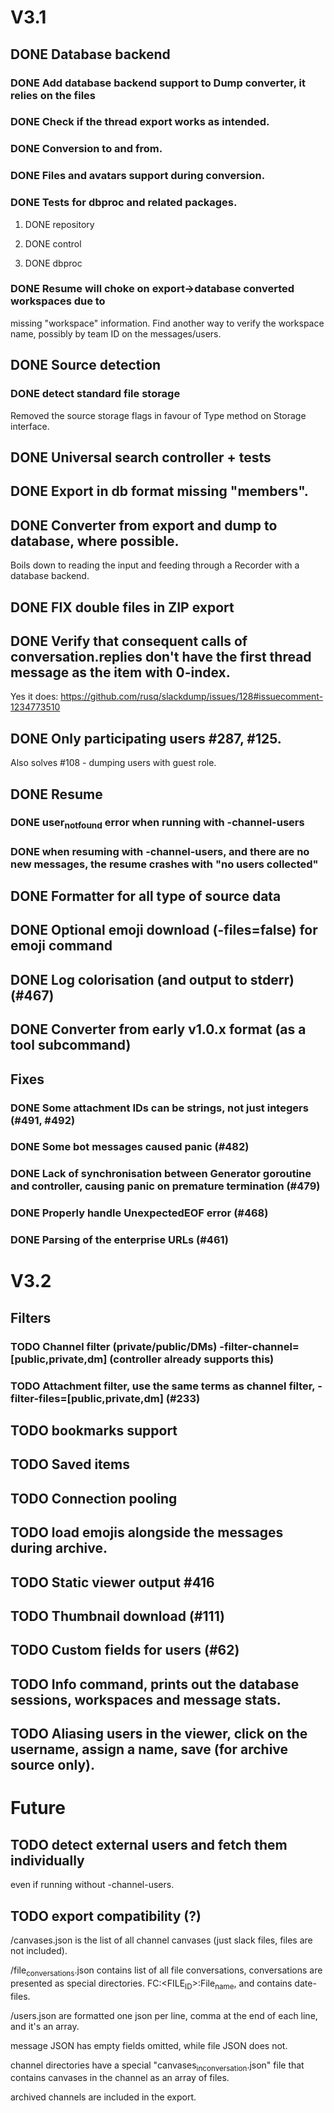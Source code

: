 * V3.1
** DONE Database backend
   CLOSED: [2025-04-08 Tue 21:54]
*** DONE Add database backend support to Dump converter, it relies on the files
*** DONE Check if the thread export works as intended.
*** DONE Conversion to and from.
   CLOSED: [2025-03-11 Tue 20:53]
*** DONE Files and avatars support during conversion.
   CLOSED: [2025-03-14 Fri 21:33]
*** DONE Tests for dbproc and related packages.
    CLOSED: [2025-04-08 Tue 21:54]
**** DONE repository
     CLOSED: [2025-03-23 Sun 21:40]
**** DONE control
     CLOSED: [2025-03-23 Sun 21:40]
**** DONE dbproc
     CLOSED: [2025-04-08 Tue 21:53]
*** DONE Resume will choke on export->database converted workspaces due to
    CLOSED: [2025-03-26 Wed 19:35]
    missing "workspace" information. Find another way to verify the
    workspace name, possibly by team ID on the messages/users.
** DONE Source detection
   CLOSED: [2025-03-14 Fri 21:34]
*** DONE detect standard file storage
   CLOSED: [2025-03-14 Fri 21:34]
   Removed the source storage flags in favour of Type method on Storage
   interface.
** DONE Universal search controller + tests
  CLOSED: [2025-03-14 Fri 21:34]
** DONE Export in db format missing "members".
** DONE Converter from export and dump to database, where possible.
   CLOSED: [2025-03-17 Mon 16:49]
   Boils down to reading the input and feeding through a Recorder with
   a database backend.
** DONE FIX double files in ZIP export
   CLOSED: [2025-03-16 Sun 10:49]
** DONE Verify that consequent calls of conversation.replies don't have the first thread message as the item with 0-index.
   CLOSED: [2025-03-16 Sun 22:01]
   Yes it does: https://github.com/rusq/slackdump/issues/128#issuecomment-1234773510
** DONE Only participating users #287, #125.
   CLOSED: [2025-03-21 Fri 22:05]
   Also solves #108 - dumping users with guest role.
** DONE Resume
   CLOSED: [2025-04-08 Tue 21:54]
*** DONE user_not_found error when running with -channel-users
    CLOSED: [2025-03-21 Fri 22:32]
*** DONE when resuming with -channel-users, and there are no new messages, the resume crashes with "no users collected"
    CLOSED: [2025-03-21 Fri 22:32]
** DONE Formatter for all type of source data
   CLOSED: [2025-04-08 Tue 21:55]
** DONE Optional emoji download (-files=false) for emoji command
** DONE Log colorisation (and output to stderr) (#467)
   CLOSED: [2025-04-08 Tue 22:03]
** DONE Converter from early v1.0.x format (as a tool subcommand)
   CLOSED: [2025-04-08 Tue 22:02]

** Fixes
*** DONE Some attachment IDs can be strings, not just integers (#491, #492)
    CLOSED: [2025-04-08 Tue 21:58]
*** DONE Some bot messages caused panic (#482)
    CLOSED: [2025-04-08 Tue 21:59]
*** DONE Lack of synchronisation between Generator goroutine and controller, causing panic on premature termination (#479)
    CLOSED: [2025-04-08 Tue 21:59]
*** DONE Properly handle UnexpectedEOF error (#468)
    CLOSED: [2025-04-08 Tue 22:03]
*** DONE Parsing of the enterprise URLs (#461)
    CLOSED: [2025-04-08 Tue 22:06]
* V3.2
** Filters
*** TODO Channel filter (private/public/DMs) -filter-channel=[public,private,dm] (controller already supports this)
*** TODO Attachment filter, use the same terms as channel filter, -filter-files=[public,private,dm] (#233)
** TODO bookmarks support
** TODO Saved items
** TODO Connection pooling
** TODO load emojis alongside the messages during archive.
** TODO Static viewer output #416
** TODO Thumbnail download (#111)
** TODO Custom fields for users (#62)
** TODO Info command, prints out the database sessions, workspaces and message stats.
** TODO Aliasing users in the viewer, click on the username, assign a name, save (for archive source only).
* Future
** TODO detect external users and fetch them individually
   even if running without -channel-users.
** TODO export compatibility (?)
  /canvases.json is the list of all channel canvases (just slack files, files
  are not included).

  /file_conversations.json contains list of all file conversations,
  conversations are presented as special directories. FC:<FILE_ID>:File_name,
  and contains date-files.

  /users.json are formatted one json per line, comma at the end of each line,
  and it's an array.

  message JSON has empty fields omitted, while file JSON does not.

  channel directories have a special "canvases_in_conversation.json" file that
  contains canvases in the channel as an array of files.

  archived channels are included in the export.

